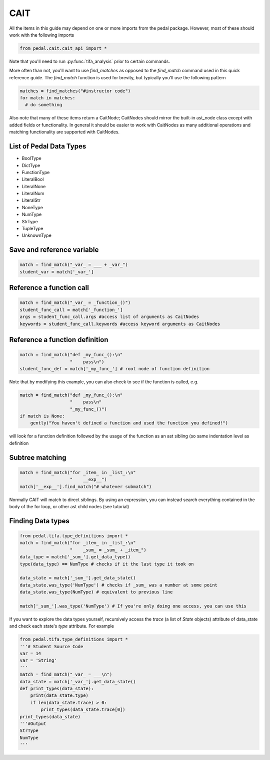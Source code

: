 CAIT
----

All the items in this guide may depend on one or more imports from the pedal package.
However, most of these should work with the following imports

.. code:: python

  from pedal.cait.cait_api import *

Note that you'll need to run :py:func:`tifa_analysis` prior to certain commands.

More often than not, you'll want to use `find_matches` as opposed to the `find_match` command
used in this quick reference guide. The `find_match` function is used for brevity, but typically
you'll use the following pattern

.. code:: python

  matches = find_matches("#instructor code")
  for match in matches:
    # do something

Also note that many of these items return a CaitNode; CaitNodes should mirror the built-in
ast_node class except with added fields or functionality. In general it should be easier to work
with CaitNodes as many additional operations and matching functionality are supported with CaitNodes.

List of Pedal Data Types
^^^^^^^^^^^^^^^^^^^^^^^^
- BoolType
- DictType
- FunctionType
- LiteralBool
- LiteralNone
- LiteralNum
- LiteralStr
- NoneType
- NumType
- StrType
- TupleType
- UnknownType


Save and reference variable
^^^^^^^^^^^^^^^^^^^^^^^^^^^
.. code:: python

  match = find_match("_var_ = ___ + _var_")
  student_var = match['_var_']

Reference a function call
^^^^^^^^^^^^^^^^^^^^^^^^^
.. code:: python

  match = find_match("_var_ = _function_()")
  student_func_call = match['_function_']
  args = student_func_call.args #access list of arguments as CaitNodes
  keywords = student_func_call.keywords #access keyword arguments as CaitNodes

Reference a function definition
^^^^^^^^^^^^^^^^^^^^^^^^^^^^^^^
.. code:: python

  match = find_match("def _my_func_():\n"
                     "    pass\n")
  student_func_def = match['_my_func_'] # root node of function definition

Note that by modifying this example, you can also check to see if the function is called, e.g.

.. code:: python

  match = find_match("def _my_func_():\n"
                     "    pass\n"
                     "_my_func_()")
  if match is None:
      gently("You haven't defined a function and used the function you defined!")

will look for a function definition followed by the usage of the function as an ast sibling (so same indentation level as definition

Subtree matching
^^^^^^^^^^^^^^^^

.. code:: python

  match = find_match("for _item_ in _list_:\n"
                     "    __exp__")
  match['__exp__'].find_match("# whatever submatch")

Normally CAIT will match to direct siblings. By using an expression, you can instead search everything contained in the body of the for loop, or other ast child nodes (see tutorial)

Finding Data types
^^^^^^^^^^^^^^^^^^

.. code:: python

  from pedal.tifa.type_definitions import *
  match = find_match("for _item_ in _list_:\n"
                     "    _sum_ = _sum_ + _item_")
  data_type = match['_sum_'].get_data_type()
  type(data_type) == NumType # checks if it the last type it took on

  data_state = match['_sum_'].get_data_state()
  data_state.was_type('NumType') # checks if _sum_ was a number at some point
  data_state.was_type(NumType) # equivalent to previous line

  match['_sum_'].was_type('NumType') # If you're only doing one access, you can use this



If you want to explore the data types yourself, recursively access the `trace` (a list of `State` objects) attribute of data_state and check each state's `type` attribute. For example

.. code:: python

  from pedal.tifa.type_definitions import *
  '''# Student Source Code
  var = 14
  var = 'String'
  '''
  match = find_match("_var_ = ___\n")
  data_state = match['_var_'].get_data_state()
  def print_types(data_state):
      print(data_state.type)
      if len(data_state.trace) > 0:
          print_types(data_state.trace[0])
  print_types(data_state)
  '''#Output
  StrType
  NumType
  '''
